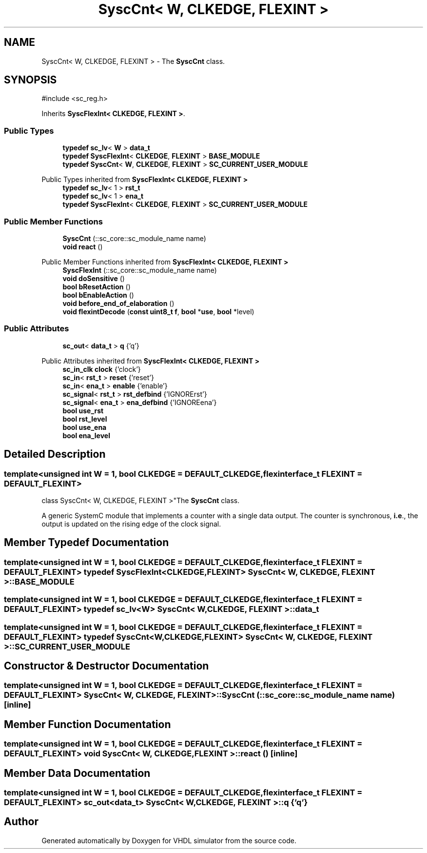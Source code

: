 .TH "SyscCnt< W, CLKEDGE, FLEXINT >" 3 "VHDL simulator" \" -*- nroff -*-
.ad l
.nh
.SH NAME
SyscCnt< W, CLKEDGE, FLEXINT > \- The \fBSyscCnt\fP class\&.  

.SH SYNOPSIS
.br
.PP
.PP
\fR#include <sc_reg\&.h>\fP
.PP
Inherits \fBSyscFlexInt< CLKEDGE, FLEXINT >\fP\&.
.SS "Public Types"

.in +1c
.ti -1c
.RI "\fBtypedef\fP \fBsc_lv\fP< \fBW\fP > \fBdata_t\fP"
.br
.ti -1c
.RI "\fBtypedef\fP \fBSyscFlexInt\fP< \fBCLKEDGE\fP, \fBFLEXINT\fP > \fBBASE_MODULE\fP"
.br
.ti -1c
.RI "\fBtypedef\fP \fBSyscCnt\fP< \fBW\fP, \fBCLKEDGE\fP, \fBFLEXINT\fP > \fBSC_CURRENT_USER_MODULE\fP"
.br
.in -1c

Public Types inherited from \fBSyscFlexInt< CLKEDGE, FLEXINT >\fP
.in +1c
.ti -1c
.RI "\fBtypedef\fP \fBsc_lv\fP< 1 > \fBrst_t\fP"
.br
.ti -1c
.RI "\fBtypedef\fP \fBsc_lv\fP< 1 > \fBena_t\fP"
.br
.ti -1c
.RI "\fBtypedef\fP \fBSyscFlexInt\fP< \fBCLKEDGE\fP, \fBFLEXINT\fP > \fBSC_CURRENT_USER_MODULE\fP"
.br
.in -1c
.SS "Public Member Functions"

.in +1c
.ti -1c
.RI "\fBSyscCnt\fP (::sc_core::sc_module_name name)"
.br
.ti -1c
.RI "\fBvoid\fP \fBreact\fP ()"
.br
.in -1c

Public Member Functions inherited from \fBSyscFlexInt< CLKEDGE, FLEXINT >\fP
.in +1c
.ti -1c
.RI "\fBSyscFlexInt\fP (::sc_core::sc_module_name name)"
.br
.ti -1c
.RI "\fBvoid\fP \fBdoSensitive\fP ()"
.br
.ti -1c
.RI "\fBbool\fP \fBbResetAction\fP ()"
.br
.ti -1c
.RI "\fBbool\fP \fBbEnableAction\fP ()"
.br
.ti -1c
.RI "\fBvoid\fP \fBbefore_end_of_elaboration\fP ()"
.br
.ti -1c
.RI "\fBvoid\fP \fBflexintDecode\fP (\fBconst\fP \fBuint8_t\fP \fBf\fP, \fBbool\fP *\fBuse\fP, \fBbool\fP *level)"
.br
.in -1c
.SS "Public Attributes"

.in +1c
.ti -1c
.RI "\fBsc_out\fP< \fBdata_t\fP > \fBq\fP {'q'}"
.br
.in -1c

Public Attributes inherited from \fBSyscFlexInt< CLKEDGE, FLEXINT >\fP
.in +1c
.ti -1c
.RI "\fBsc_in_clk\fP \fBclock\fP {'clock'}"
.br
.ti -1c
.RI "\fBsc_in\fP< \fBrst_t\fP > \fBreset\fP {'reset'}"
.br
.ti -1c
.RI "\fBsc_in\fP< \fBena_t\fP > \fBenable\fP {'enable'}"
.br
.ti -1c
.RI "\fBsc_signal\fP< \fBrst_t\fP > \fBrst_defbind\fP {'IGNORErst'}"
.br
.ti -1c
.RI "\fBsc_signal\fP< \fBena_t\fP > \fBena_defbind\fP {'IGNOREena'}"
.br
.ti -1c
.RI "\fBbool\fP \fBuse_rst\fP"
.br
.ti -1c
.RI "\fBbool\fP \fBrst_level\fP"
.br
.ti -1c
.RI "\fBbool\fP \fBuse_ena\fP"
.br
.ti -1c
.RI "\fBbool\fP \fBena_level\fP"
.br
.in -1c
.SH "Detailed Description"
.PP 

.SS "template<\fBunsigned\fP \fBint\fP W = 1, \fBbool\fP CLKEDGE = DEFAULT_CLKEDGE, \fBflexinterface_t\fP FLEXINT = DEFAULT_FLEXINT>
.br
class SyscCnt< W, CLKEDGE, FLEXINT >"The \fBSyscCnt\fP class\&. 

A generic SystemC module that implements a counter with a single data output\&. The counter is synchronous, \fBi\&.e\fP\&., the output is updated on the rising edge of the clock signal\&. 
.SH "Member Typedef Documentation"
.PP 
.SS "template<\fBunsigned\fP \fBint\fP W = 1, \fBbool\fP CLKEDGE = DEFAULT_CLKEDGE, \fBflexinterface_t\fP FLEXINT = DEFAULT_FLEXINT> \fBtypedef\fP \fBSyscFlexInt\fP<\fBCLKEDGE\fP, \fBFLEXINT\fP> \fBSyscCnt\fP< \fBW\fP, \fBCLKEDGE\fP, \fBFLEXINT\fP >::BASE_MODULE"

.SS "template<\fBunsigned\fP \fBint\fP W = 1, \fBbool\fP CLKEDGE = DEFAULT_CLKEDGE, \fBflexinterface_t\fP FLEXINT = DEFAULT_FLEXINT> \fBtypedef\fP \fBsc_lv\fP<\fBW\fP> \fBSyscCnt\fP< \fBW\fP, \fBCLKEDGE\fP, \fBFLEXINT\fP >::data_t"

.SS "template<\fBunsigned\fP \fBint\fP W = 1, \fBbool\fP CLKEDGE = DEFAULT_CLKEDGE, \fBflexinterface_t\fP FLEXINT = DEFAULT_FLEXINT> \fBtypedef\fP \fBSyscCnt\fP<\fBW\fP,\fBCLKEDGE\fP, \fBFLEXINT\fP> \fBSyscCnt\fP< \fBW\fP, \fBCLKEDGE\fP, \fBFLEXINT\fP >::SC_CURRENT_USER_MODULE"

.SH "Constructor & Destructor Documentation"
.PP 
.SS "template<\fBunsigned\fP \fBint\fP W = 1, \fBbool\fP CLKEDGE = DEFAULT_CLKEDGE, \fBflexinterface_t\fP FLEXINT = DEFAULT_FLEXINT> \fBSyscCnt\fP< \fBW\fP, \fBCLKEDGE\fP, \fBFLEXINT\fP >\fB::SyscCnt\fP (::sc_core::sc_module_name name)\fR [inline]\fP"

.SH "Member Function Documentation"
.PP 
.SS "template<\fBunsigned\fP \fBint\fP W = 1, \fBbool\fP CLKEDGE = DEFAULT_CLKEDGE, \fBflexinterface_t\fP FLEXINT = DEFAULT_FLEXINT> \fBvoid\fP \fBSyscCnt\fP< \fBW\fP, \fBCLKEDGE\fP, \fBFLEXINT\fP >::react ()\fR [inline]\fP"

.SH "Member Data Documentation"
.PP 
.SS "template<\fBunsigned\fP \fBint\fP W = 1, \fBbool\fP CLKEDGE = DEFAULT_CLKEDGE, \fBflexinterface_t\fP FLEXINT = DEFAULT_FLEXINT> \fBsc_out\fP<\fBdata_t\fP> \fBSyscCnt\fP< \fBW\fP, \fBCLKEDGE\fP, \fBFLEXINT\fP >::q {'q'}"


.SH "Author"
.PP 
Generated automatically by Doxygen for VHDL simulator from the source code\&.
